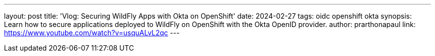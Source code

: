 ---
layout: post
title: 'Vlog: Securing WildFly Apps with Okta on OpenShift'
date: 2024-02-27
tags: oidc openshift okta
synopsis: Learn how to secure applications deployed to WildFly on OpenShift with the Okta OpenID provider.
author: prarthonapaul
link: https://www.youtube.com/watch?v=usquALvL2qc
---
